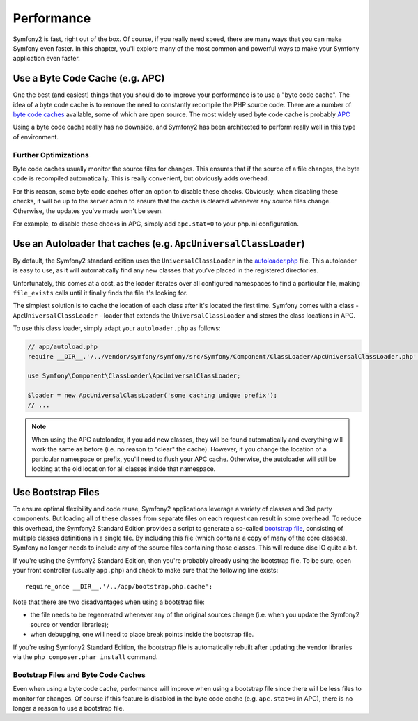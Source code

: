 .. index::
   single: Tests

Performance
===========

Symfony2 is fast, right out of the box. Of course, if you really need speed,
there are many ways that you can make Symfony even faster. In this chapter,
you'll explore many of the most common and powerful ways to make your Symfony
application even faster.

.. index::
   single: Performance; Byte code cache

Use a Byte Code Cache (e.g. APC)
--------------------------------

One the best (and easiest) things that you should do to improve your performance
is to use a "byte code cache". The idea of a byte code cache is to remove
the need to constantly recompile the PHP source code. There are a number of
`byte code caches`_ available, some of which are open source. The most widely
used byte code cache is probably `APC`_

Using a byte code cache really has no downside, and Symfony2 has been architected
to perform really well in this type of environment.

Further Optimizations
~~~~~~~~~~~~~~~~~~~~~

Byte code caches usually monitor the source files for changes. This ensures
that if the source of a file changes, the byte code is recompiled automatically.
This is really convenient, but obviously adds overhead.

For this reason, some byte code caches offer an option to disable these checks.
Obviously, when disabling these checks, it will be up to the server admin
to ensure that the cache is cleared whenever any source files change. Otherwise,
the updates you've made won't be seen.

For example, to disable these checks in APC, simply add ``apc.stat=0`` to
your php.ini configuration.

.. index::
   single: Performance; Autoloader

Use an Autoloader that caches (e.g. ``ApcUniversalClassLoader``)
----------------------------------------------------------------

By default, the Symfony2 standard edition uses the ``UniversalClassLoader``
in the `autoloader.php`_ file. This autoloader is easy to use, as it will
automatically find any new classes that you've placed in the registered
directories.

Unfortunately, this comes at a cost, as the loader iterates over all configured
namespaces to find a particular file, making ``file_exists`` calls until it
finally finds the file it's looking for.

The simplest solution is to cache the location of each class after it's located
the first time. Symfony comes with a class - ``ApcUniversalClassLoader`` -
loader that extends the ``UniversalClassLoader`` and stores the class locations
in APC.

To use this class loader, simply adapt your ``autoloader.php`` as follows:

.. code-block:: php

    // app/autoload.php
    require __DIR__.'/../vendor/symfony/symfony/src/Symfony/Component/ClassLoader/ApcUniversalClassLoader.php';

    use Symfony\Component\ClassLoader\ApcUniversalClassLoader;

    $loader = new ApcUniversalClassLoader('some caching unique prefix');
    // ...

.. note::

    When using the APC autoloader, if you add new classes, they will be found
    automatically and everything will work the same as before (i.e. no
    reason to "clear" the cache). However, if you change the location of a
    particular namespace or prefix, you'll need to flush your APC cache. Otherwise,
    the autoloader will still be looking at the old location for all classes
    inside that namespace.

.. index::
   single: Performance; Bootstrap files

Use Bootstrap Files
-------------------

To ensure optimal flexibility and code reuse, Symfony2 applications leverage
a variety of classes and 3rd party components. But loading all of these classes
from separate files on each request can result in some overhead. To reduce
this overhead, the Symfony2 Standard Edition provides a script to generate
a so-called `bootstrap file`_, consisting of multiple classes definitions
in a single file. By including this file (which contains a copy of many of
the core classes), Symfony no longer needs to include any of the source files
containing those classes. This will reduce disc IO quite a bit.

If you're using the Symfony2 Standard Edition, then you're probably already
using the bootstrap file. To be sure, open your front controller (usually
``app.php``) and check to make sure that the following line exists::

    require_once __DIR__.'/../app/bootstrap.php.cache';

Note that there are two disadvantages when using a bootstrap file:

* the file needs to be regenerated whenever any of the original sources change
  (i.e. when you update the Symfony2 source or vendor libraries);

* when debugging, one will need to place break points inside the bootstrap file.

If you're using Symfony2 Standard Edition, the bootstrap file is automatically
rebuilt after updating the vendor libraries via the ``php composer.phar install``
command.

Bootstrap Files and Byte Code Caches
~~~~~~~~~~~~~~~~~~~~~~~~~~~~~~~~~~~~

Even when using a byte code cache, performance will improve when using a bootstrap
file since there will be less files to monitor for changes. Of course if this
feature is disabled in the byte code cache (e.g. ``apc.stat=0`` in APC), there
is no longer a reason to use a bootstrap file.

.. _`byte code caches`: http://en.wikipedia.org/wiki/List_of_PHP_accelerators
.. _`APC`: http://php.net/manual/en/book.apc.php
.. _`autoloader.php`: https://github.com/symfony/symfony-standard/blob/master/app/autoload.php
.. _`bootstrap file`: https://github.com/sensio/SensioDistributionBundle/blob/master/Resources/bin/build_bootstrap.php

